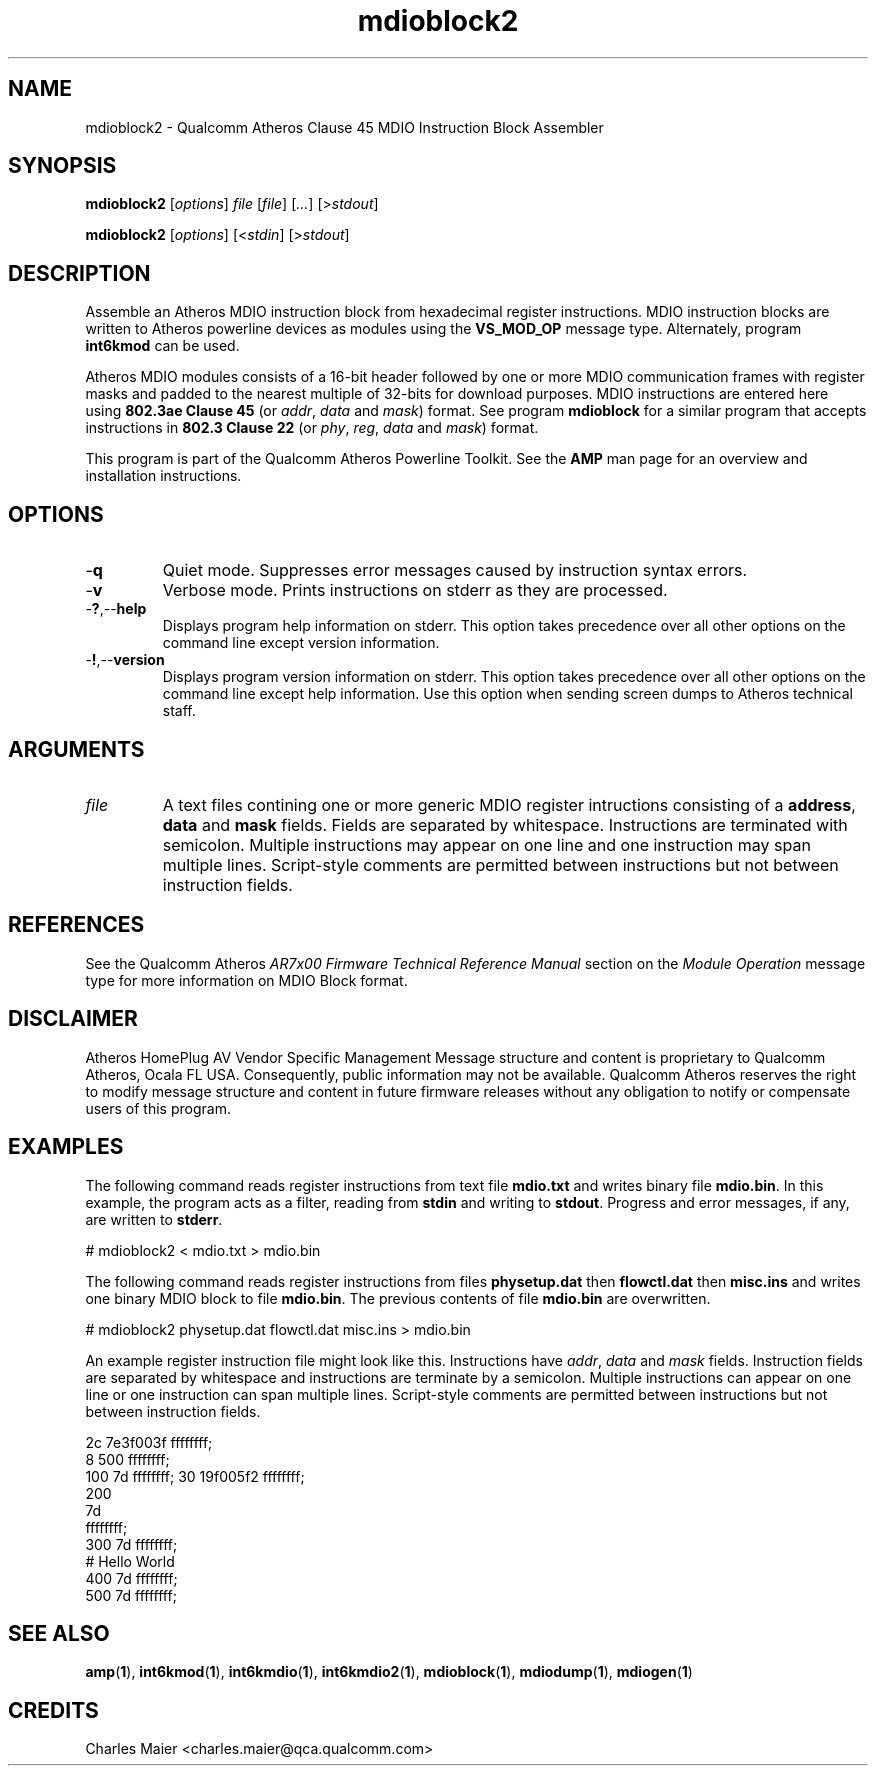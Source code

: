 .TH mdioblock2 1 "April 2013" "plc-utils-2.1.5" "Qualcomm Atheros Powerline Toolkit"

.SH NAME
mdioblock2 - Qualcomm Atheros Clause 45 MDIO Instruction Block Assembler

.SH SYNOPSIS
.BR mdioblock2
.RI [ options ]
.IR file
.RI [ file ]
.RI [ ... ]
.RI [> stdout ]

.PP
.BR mdioblock2
.RI [ options ]
.RI [< stdin ] 
.RI [> stdout ]

.SH DESCRIPTION
Assemble an Atheros MDIO instruction block from hexadecimal register instructions.
MDIO instruction blocks are written to Atheros powerline devices as modules using the \fBVS_MOD_OP\fR message type.
Alternately, program \fBint6kmod\fR can be used.

.PP
Atheros MDIO modules consists of a 16-bit header followed by one or more MDIO communication frames with register masks and padded to the nearest multiple of 32-bits for download purposes.
MDIO instructions are entered here using \fB802.3ae Clause 45\fR (or \fIaddr\fR, \fIdata\fR and \fImask\fR) format.
See program \fBmdioblock\fR for a similar program that accepts instructions in \fB802.3 Clause 22\fR (or \fIphy\fR, \fIreg\fR, \fIdata\fR and \fImask\fR) format.

.PP
This program is part of the Qualcomm Atheros Powerline Toolkit.
See the \fBAMP\fR man page for an overview and installation instructions.

.SH OPTIONS

.TP
.RB - q
Quiet mode.
Suppresses error messages caused by instruction syntax errors.

.TP
.RB - v
Verbose mode.
Prints instructions on stderr as they are processed.

.TP
.RB - ? ,-- help   
Displays program help information on stderr.
This option takes precedence over all other options on the command line except version information.

.TP
.RB - ! ,-- version
Displays program version information on stderr.
This option takes precedence over all other options on the command line except help information.
Use this option when sending screen dumps to Atheros technical staff.

.SH ARGUMENTS

.TP
.IR file
A text files contining one or more generic MDIO register intructions consisting of a \fBaddress\fR, \fBdata\fR and \fBmask\fR fields.
Fields are separated by whitespace.
Instructions are terminated with semicolon.
Multiple instructions may appear on one line and one instruction may span multiple lines.
Script-style comments are permitted between instructions but not between instruction fields.

.SH REFERENCES
See the Qualcomm Atheros \fIAR7x00 Firmware Technical Reference Manual\fR section on the \fIModule Operation\fR message type for more information on MDIO Block format.

.SH DISCLAIMER
Atheros HomePlug AV Vendor Specific Management Message structure and content is proprietary to Qualcomm Atheros, Ocala FL USA.
Consequently, public information may not be available.
Qualcomm Atheros reserves the right to modify message structure and content in future firmware releases without any obligation to notify or compensate users of this program.

.SH EXAMPLES
The following command reads register instructions from text file \fBmdio.txt\fR and writes binary file \fBmdio.bin\fR.
In this example, the program acts as a filter, reading from \fBstdin\fR and writing to \fBstdout\fR.
Progress and error messages, if any, are written to \fBstderr\fR.

.PP
   # mdioblock2 < mdio.txt > mdio.bin

.PP
The following command reads register instructions from files \fBphysetup.dat\fR then \fBflowctl.dat\fR then \fBmisc.ins\fR and writes one binary MDIO block to file \fBmdio.bin\fR.
The previous contents of file \fBmdio.bin\fR are overwritten.

.PP
   # mdioblock2 physetup.dat flowctl.dat misc.ins > mdio.bin

.PP
An example register instruction file might look like this.
Instructions have \fIaddr\fR, \fIdata\fR and \fImask\fR fields.
Instruction fields are separated by whitespace and instructions are terminate by a semicolon.
Multiple instructions can appear on one line or one instruction can span multiple lines.
Script-style comments are permitted between instructions but not between instruction fields.

.PP
   2c 7e3f003f ffffffff;
   8 500 ffffffff;
   100 7d ffffffff; 30 19f005f2 ffffffff;
   200 
        7d 
            ffffffff;
   300 7d ffffffff;
   # Hello World
   400 7d ffffffff;
   500 7d ffffffff;

.SH SEE ALSO
.BR amp ( 1 ),
.BR int6kmod ( 1 ),
.BR int6kmdio ( 1 ),
.BR int6kmdio2 ( 1 ),
.BR mdioblock ( 1 ),
.BR mdiodump ( 1 ),
.BR mdiogen ( 1 )

.SH CREDITS
Charles Maier <charles.maier@qca.qualcomm.com>
